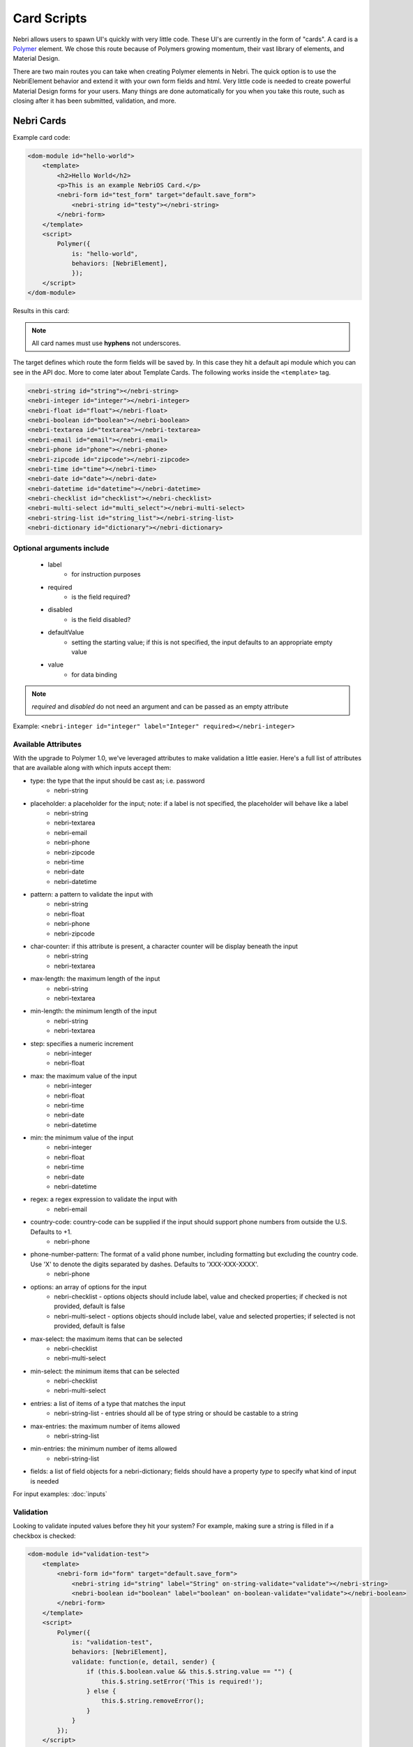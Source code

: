 ============
Card Scripts
============

Nebri allows users to spawn UI's quickly with very little code. These UI's are currently in the form of "cards". A card is a `Polymer <https://www.polymer-project.org/1.0/docs/>`_ element. We chose this route because of Polymers growing momentum, their vast library of elements, and Material Design.

There are two main routes you can take when creating Polymer elements in Nebri. The quick option is to use the NebriElement behavior and extend it with your own form fields and html. Very little code is needed to create powerful Material Design forms for your users. Many things are done automatically for you when you take this route, such as closing after it has been submitted, validation, and more.

Nebri Cards
***********

Example card code:

.. code-block:: html

    <dom-module id="hello-world">
        <template>
            <h2>Hello World</h2>
            <p>This is an example NebriOS Card.</p>
            <nebri-form id="test_form" target="default.save_form">
                <nebri-string id="testy"></nebri-string>
            </nebri-form>
        </template>
        <script>            
            Polymer({
                is: "hello-world",
                behaviors: [NebriElement],
                });
        </script>
    </dom-module>

Results in this card:

.. image:: /img/hello_world.png

.. note:: All card names must use **hyphens** not underscores.

The target defines which route the form fields will be saved by. In this case they hit a default api module which you can see in the API doc. More to come later about Template Cards. The following works inside the ``<template>`` tag. 


.. code-block:: html

    <nebri-string id="string"></nebri-string>
    <nebri-integer id="integer"></nebri-integer>
    <nebri-float id="float"></nebri-float>
    <nebri-boolean id="boolean"></nebri-boolean>
    <nebri-textarea id="textarea"></nebri-textarea>
    <nebri-email id="email"></nebri-email>
    <nebri-phone id="phone"></nebri-phone>
    <nebri-zipcode id="zipcode"></nebri-zipcode>
    <nebri-time id="time"></nebri-time>
    <nebri-date id="date"></nebri-date>
    <nebri-datetime id="datetime"></nebri-datetime>
    <nebri-checklist id="checklist"></nebri-checklist>
    <nebri-multi-select id="multi_select"></nebri-multi-select>
    <nebri-string-list id="string_list"></nebri-string-list>
    <nebri-dictionary id="dictionary"></nebri-dictionary>

Optional arguments include
==========================

    * label 
        * for instruction purposes
    * required  
        * is the field required?
    * disabled
        * is the field disabled?
    * defaultValue 
        * setting the starting value; if this is not specified, the input defaults to an appropriate empty value
    * value 
        * for data binding

.. note :: `required` and `disabled` do not need an argument and can be passed as an empty attribute

Example: ``<nebri-integer id="integer" label="Integer" required></nebri-integer>``

Available Attributes
====================

With the upgrade to Polymer 1.0, we've leveraged attributes to make validation a little easier. Here's a full list of attributes that are
available along with which inputs accept them:

* type: the type that the input should be cast as; i.e. password
    * nebri-string
* placeholder: a placeholder for the input; note: if a label is not specified, the placeholder will behave like a label
    * nebri-string
    * nebri-textarea
    * nebri-email
    * nebri-phone
    * nebri-zipcode
    * nebri-time
    * nebri-date
    * nebri-datetime
* pattern: a pattern to validate the input with
    * nebri-string
    * nebri-float
    * nebri-phone
    * nebri-zipcode
* char-counter: if this attribute is present, a character counter will be display beneath the input
    * nebri-string
    * nebri-textarea
* max-length: the maximum length of the input
    * nebri-string
    * nebri-textarea
* min-length: the minimum length of the input
    * nebri-string
    * nebri-textarea
* step: specifies a numeric increment
    * nebri-integer
    * nebri-float
* max: the maximum value of the input
    * nebri-integer
    * nebri-float
    * nebri-time
    * nebri-date
    * nebri-datetime
* min: the minimum value of the input
    * nebri-integer
    * nebri-float
    * nebri-time
    * nebri-date
    * nebri-datetime
* regex: a regex expression to validate the input with
    * nebri-email
* country-code: country-code can be supplied if the input should support phone numbers from outside the U.S. Defaults to +1.
    * nebri-phone
* phone-number-pattern: The format of a valid phone number, including formatting but excluding the country code. Use 'X' to denote the digits separated by dashes. Defaults to 'XXX-XXX-XXXX'.
    * nebri-phone
* options: an array of options for the input
    * nebri-checklist - options objects should include label, value and checked properties; if checked is not provided, default is false
    * nebri-multi-select - options objects should include label, value and selected properties; if selected is not provided, default is false
* max-select: the maximum items that can be selected
    * nebri-checklist
    * nebri-multi-select
* min-select: the minimum items that can be selected
    * nebri-checklist
    * nebri-multi-select
* entries: a list of items of a type that matches the input
    * nebri-string-list - entries should all be of type string or should be castable to a string
* max-entries: the maximum number of items allowed
    * nebri-string-list
* min-entries: the minimum number of items allowed
    * nebri-string-list
* fields: a list of field objects for a nebri-dictionary; fields should have a property `type` to specify what kind of input is needed

For input examples: :doc:`inputs`

Validation
==========

Looking to validate inputed values before they hit your system? For example, making sure a string is filled in if a checkbox is checked:

.. code-block:: html

    <dom-module id="validation-test">
        <template>
            <nebri-form id="form" target="default.save_form">
                <nebri-string id="string" label="String" on-string-validate="validate"></nebri-string>
                <nebri-boolean id="boolean" label="boolean" on-boolean-validate="validate"></nebri-boolean>
            </nebri-form>
        </template>
        <script>
            Polymer({
                is: "validation-test",
                behaviors: [NebriElement],
                validate: function(e, detail, sender) {
                    if (this.$.boolean.value && this.$.string.value == "") {
                        this.$.string.setError('This is required!');
                    } else {
                        this.$.string.removeError();
                    }
                }
            });
        </script>
    </dom-module>

If your validation requires a specific value, we've made it easy to add error messages!

.. code-block:: html

    <dom-module id="validation-test">
        <template>
            <nebri-form id="form" target="default.save_form">
                <nebri-string id="string" label="String" on-string-validate="validate"></nebri-string>
            </nebri-form>
        </template>
        <script>
            Polymer({
                is: "validation-test",
                behaviors: [NebriElement],
                validate: function(e, detail, sender) {
                    if (detail.newValue != 'lol') {
                        detail.sender.setError('Value must be lol.');
                    } else {
                        detail.sender.removeError();
                    }
                }
            });
        </script>
    </dom-module>


Deep validation is also possible in dictionaries!

.. code-block:: html

    <dom-module id="validation-test">
        <template>
            <nebri-form id="form" target="default.save_form">
                <nebri-dictionary id="dictionary1" fields="[[fields1]]" on-dictionary-validate="validate"></nebri-dictionary>
            </nebri-form>
        </template>
        <script>
            Polymer({
                is: "validation-test",
                behaviors: [NebriElement],
                properties: {
                    fields1: {
                        type: Array,
                        value: [
                            {'type': 'string', 'id': 'string', 'label': 'A String', 'value': 'bar'},
                            {'type': 'integer', 'id': 'integer', 'label': 'An Integer', 'placeholder': '6'},
                            {'type': 'boolean', 'id': 'boolean', 'label': 'A Checkbox', 'value': true}
                        ]
                    }
                },
                validate: function(e, detail, sender) {
                    if (detail.newValue.string != 'foo') {
                        detail.sender.setError('String should be foo');
                    } else {
                        detail.sender.removeError();
                    }
                }
            });
        </script>
    </dom-module>

Manual Cards
************

The manual method allows you do anything you like within a card without being bound to the nebri-element defaults. These are just Polymer elements, so any HTML/CSS/JS that would normally work within a Polymer element is fair game.

.. code-block:: html

    <link rel="import" href="/static/paper-slider/paper-slider.html">
    <link rel="import" href="/static/paper-item/paper-item.html">
    <dom-module id="paper-demo">
        <template>
            <h2>Material Design FTW!</h2>
            <paper-slider></paper-slider>
            <core-selector>
                <paper-item>Item 1</paper-item>
                <paper-item active>Item 2</paper-item>
                <paper-item>Item 3</paper-item>
            </core-selector>
        </template>
        <script>
            Polymer({
                is: "paper-demo",
                behaviors: [NebriElement],
            });
        </script>
    </dom-module>


And would render the following card:


.. image:: /img/material_design_form.png


Accessing Cards
***************

Cards are seen in the default home page of your NebriOS admin. They show up automatically there for a number of reasons. Any user that is on your account experiences the same thing, except they see only the cards meant for them. Lastly, cards can be show on your Nebri url (something.nebrios.com) to public users also should you have any publicly accessible cards.


How do you actually get a card to show? Inside of any Rule Script you can call :doc:`../builtins/load_card`. By doing this you send a card to whichever user activated the script which activated load_card().

A simple method we use while testing is the qa_card_loader.py rule script loading cards for you. Copy this script to your instance:

.. code-block:: html


    class qa_card_loader(NebriOS):
        listens_to = ['qa_card_name', 'pid', 'user']

        def check(self):
            return self.qa_card_name

        def action(self):
            self.qa_card_loader_status = "Ran at: %s" % datetime.now()

            if self.pid:
                self.card_pid = self.pid
            else:
                self.card_pid = self.PROCESS_ID

            if self.user:
                self.card_user = self.user
            else:
                self.card_user = self.last_actor

            load_card(self.qa_card_name, pid=self.card_pid, user=self.card_user)


And enter this in debug mode to load your card:

::

    qa_card_name := example-card

You will see example-card appear in your home screen, supposing that card exists.
